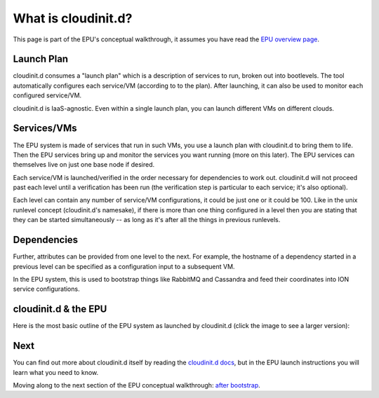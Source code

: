 ====================
What is cloudinit.d?
====================

This page is part of the EPU's conceptual walkthrough, it assumes you have read the `EPU overview page <index.html>`_.


Launch Plan
===========

cloudinit.d consumes a "launch plan" which is a description of services to run, broken out into bootlevels.  The tool automatically configures each service/VM (according to to the plan).  After launching, it can also be used to monitor each configured service/VM.

cloudinit.d is IaaS-agnostic. Even within a single launch plan, you can launch different VMs on different clouds.


Services/VMs
============

The EPU system is made of services that run in such VMs, you use a launch plan with cloudinit.d to bring them to life.  Then the EPU services bring up and monitor the services you want running (more on this later).  The EPU services can themselves live on just one base node if desired.

Each service/VM is launched/verified in the order necessary for dependencies to work out.  cloudinit.d will not proceed past each level until a verification has been run (the verification step is particular to each service; it's also optional).

Each level can contain any number of service/VM configurations, it could be just one or it could be 100. Like in the unix runlevel concept (cloudinit.d's namesake), if there is more than one thing configured in a level then you are stating that they can be started simultaneously -- as long as it's after all the things in previous runlevels.


Dependencies
============

Further, attributes can be provided from one level to the next. For example, the hostname of a dependency started in a previous level can be specified as a configuration input to a subsequent VM.

In the EPU system, this is used to bootstrap things like RabbitMQ and Cassandra and feed their coordinates into ION service configurations.


cloudinit.d & the EPU
=====================

Here is the most basic outline of the EPU system as launched by cloudinit.d (click the image to see a larger version):

.. TODO: image is too close to text

.. image:: images/cloudinitdepu-thumb.png
   :target: _images/cloudinitdepu.png


Next
====

You can find out more about cloudinit.d itself by reading the `cloudinit.d docs <../cloudinitd/index.html>`_, but in the EPU launch instructions you will learn what you need to know.

Moving along to the next section of the EPU conceptual walkthrough: `after bootstrap <afterboot.html>`_.


